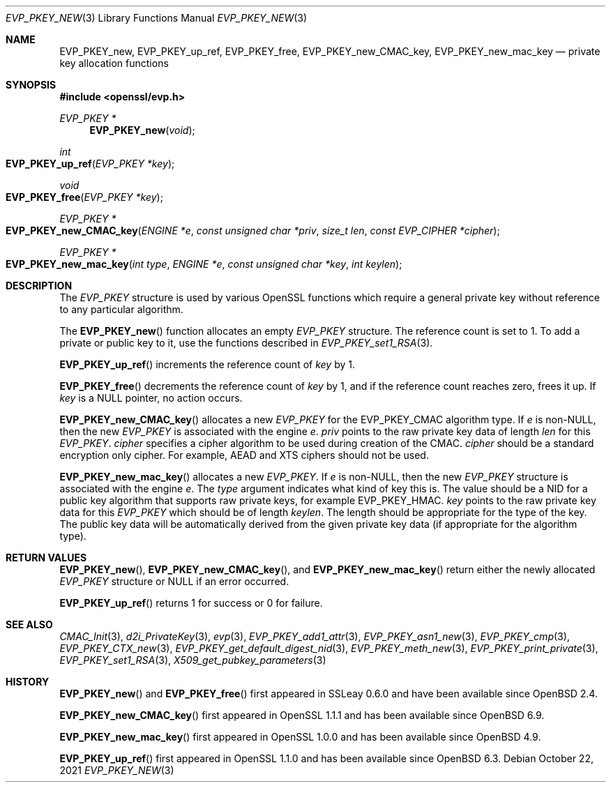 .\" $OpenBSD: EVP_PKEY_new.3,v 1.15 2021/10/22 15:50:19 schwarze Exp $
.\" full merge up to: OpenSSL 99d63d46 Oct 26 13:56:48 2016 -0400
.\" selective merge up to: OpenSSL df75c2bf Dec 9 01:02:36 2018 +0100
.\"
.\" This file was written by Dr. Stephen Henson <steve@openssl.org>
.\" and Matt Caswell <matt@openssl.org>.
.\" Copyright (c) 2002, 2018 The OpenSSL Project.  All rights reserved.
.\"
.\" Redistribution and use in source and binary forms, with or without
.\" modification, are permitted provided that the following conditions
.\" are met:
.\"
.\" 1. Redistributions of source code must retain the above copyright
.\"    notice, this list of conditions and the following disclaimer.
.\"
.\" 2. Redistributions in binary form must reproduce the above copyright
.\"    notice, this list of conditions and the following disclaimer in
.\"    the documentation and/or other materials provided with the
.\"    distribution.
.\"
.\" 3. All advertising materials mentioning features or use of this
.\"    software must display the following acknowledgment:
.\"    "This product includes software developed by the OpenSSL Project
.\"    for use in the OpenSSL Toolkit. (http://www.openssl.org/)"
.\"
.\" 4. The names "OpenSSL Toolkit" and "OpenSSL Project" must not be used to
.\"    endorse or promote products derived from this software without
.\"    prior written permission. For written permission, please contact
.\"    openssl-core@openssl.org.
.\"
.\" 5. Products derived from this software may not be called "OpenSSL"
.\"    nor may "OpenSSL" appear in their names without prior written
.\"    permission of the OpenSSL Project.
.\"
.\" 6. Redistributions of any form whatsoever must retain the following
.\"    acknowledgment:
.\"    "This product includes software developed by the OpenSSL Project
.\"    for use in the OpenSSL Toolkit (http://www.openssl.org/)"
.\"
.\" THIS SOFTWARE IS PROVIDED BY THE OpenSSL PROJECT ``AS IS'' AND ANY
.\" EXPRESSED OR IMPLIED WARRANTIES, INCLUDING, BUT NOT LIMITED TO, THE
.\" IMPLIED WARRANTIES OF MERCHANTABILITY AND FITNESS FOR A PARTICULAR
.\" PURPOSE ARE DISCLAIMED.  IN NO EVENT SHALL THE OpenSSL PROJECT OR
.\" ITS CONTRIBUTORS BE LIABLE FOR ANY DIRECT, INDIRECT, INCIDENTAL,
.\" SPECIAL, EXEMPLARY, OR CONSEQUENTIAL DAMAGES (INCLUDING, BUT
.\" NOT LIMITED TO, PROCUREMENT OF SUBSTITUTE GOODS OR SERVICES;
.\" LOSS OF USE, DATA, OR PROFITS; OR BUSINESS INTERRUPTION)
.\" HOWEVER CAUSED AND ON ANY THEORY OF LIABILITY, WHETHER IN CONTRACT,
.\" STRICT LIABILITY, OR TORT (INCLUDING NEGLIGENCE OR OTHERWISE)
.\" ARISING IN ANY WAY OUT OF THE USE OF THIS SOFTWARE, EVEN IF ADVISED
.\" OF THE POSSIBILITY OF SUCH DAMAGE.
.\"
.Dd $Mdocdate: October 22 2021 $
.Dt EVP_PKEY_NEW 3
.Os
.Sh NAME
.Nm EVP_PKEY_new ,
.Nm EVP_PKEY_up_ref ,
.Nm EVP_PKEY_free ,
.Nm EVP_PKEY_new_CMAC_key ,
.Nm EVP_PKEY_new_mac_key
.Nd private key allocation functions
.Sh SYNOPSIS
.In openssl/evp.h
.Ft EVP_PKEY *
.Fn EVP_PKEY_new void
.Ft int
.Fo EVP_PKEY_up_ref
.Fa "EVP_PKEY *key"
.Fc
.Ft void
.Fo EVP_PKEY_free
.Fa "EVP_PKEY *key"
.Fc
.Ft EVP_PKEY *
.Fo EVP_PKEY_new_CMAC_key
.Fa "ENGINE *e"
.Fa "const unsigned char *priv"
.Fa "size_t len"
.Fa "const EVP_CIPHER *cipher"
.Fc
.Ft EVP_PKEY *
.Fo EVP_PKEY_new_mac_key
.Fa "int type"
.Fa "ENGINE *e"
.Fa "const unsigned char *key"
.Fa "int keylen"
.Fc
.Sh DESCRIPTION
The
.Vt EVP_PKEY
structure is used by various OpenSSL functions which require a general
private key without reference to any particular algorithm.
.Pp
The
.Fn EVP_PKEY_new
function allocates an empty
.Vt EVP_PKEY
structure.
The reference count is set to 1.
To add a private or public key to it, use the functions described in
.Xr EVP_PKEY_set1_RSA 3 .
.Pp
.Fn EVP_PKEY_up_ref
increments the reference count of
.Fa key
by 1.
.Pp
.Fn EVP_PKEY_free
decrements the reference count of
.Fa key
by 1, and if the reference count reaches zero, frees it up.
If
.Fa key
is a
.Dv NULL
pointer, no action occurs.
.Pp
.Fn EVP_PKEY_new_CMAC_key
allocates a new
.Vt EVP_PKEY
for the
.Dv EVP_PKEY_CMAC
algorithm type.
If
.Fa e
is
.Pf non- Dv NULL ,
then the new
.Vt EVP_PKEY
is associated with the engine
.Fa e .
.Fa priv
points to the raw private key data
of length
.Fa len
for this
.Vt EVP_PKEY .
.Fa cipher
specifies a cipher algorithm to be used during creation of the CMAC.
.Fa cipher
should be a standard encryption only cipher.
For example, AEAD and XTS ciphers should not be used.
.Pp
.Fn EVP_PKEY_new_mac_key
allocates a new
.Vt EVP_PKEY .
If
.Fa e
is
.Pf non- Dv NULL ,
then the new
.Vt EVP_PKEY
structure is associated with the engine
.Fa e .
The
.Fa type
argument indicates what kind of key this is.
The value should be a NID for a public key algorithm that supports
raw private keys, for example
.Dv EVP_PKEY_HMAC .
.Fa key
points to the raw private key data for this
.Vt EVP_PKEY
which should be of length
.Fa keylen .
The length should be appropriate for the type of the key.
The public key data will be automatically derived from the given
private key data (if appropriate for the algorithm type).
.Sh RETURN VALUES
.Fn EVP_PKEY_new ,
.Fn EVP_PKEY_new_CMAC_key ,
and
.Fn EVP_PKEY_new_mac_key
return either the newly allocated
.Vt EVP_PKEY
structure or
.Dv NULL
if an error occurred.
.Pp
.Fn EVP_PKEY_up_ref
returns 1 for success or 0 for failure.
.Sh SEE ALSO
.Xr CMAC_Init 3 ,
.Xr d2i_PrivateKey 3 ,
.Xr evp 3 ,
.Xr EVP_PKEY_add1_attr 3 ,
.Xr EVP_PKEY_asn1_new 3 ,
.Xr EVP_PKEY_cmp 3 ,
.Xr EVP_PKEY_CTX_new 3 ,
.Xr EVP_PKEY_get_default_digest_nid 3 ,
.Xr EVP_PKEY_meth_new 3 ,
.Xr EVP_PKEY_print_private 3 ,
.Xr EVP_PKEY_set1_RSA 3 ,
.Xr X509_get_pubkey_parameters 3
.Sh HISTORY
.Fn EVP_PKEY_new
and
.Fn EVP_PKEY_free
first appeared in SSLeay 0.6.0 and have been available since
.Ox 2.4 .
.Pp
.Fn EVP_PKEY_new_CMAC_key
first appeared in OpenSSL 1.1.1 and has been available since
.Ox 6.9 .
.Pp
.Fn EVP_PKEY_new_mac_key
first appeared in OpenSSL 1.0.0 and has been available since
.Ox 4.9 .
.Pp
.Fn EVP_PKEY_up_ref
first appeared in OpenSSL 1.1.0 and has been available since
.Ox 6.3 .
